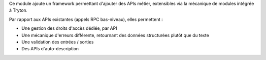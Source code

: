 Ce module ajoute un framework permettant d'ajouter des APIs métier, extensibles
via la mécanique de modules intégrée à Tryton.

Par rapport aux APIs existantes (appels RPC bas-niveau), elles permettent :

- Une gestion des droits d'accès dédiée, par API
- Une mécanique d'erreurs différente, retournant des données structurées plutôt
  que du texte
- Une validation des entrées / sorties
- Des APIs d'auto-description
